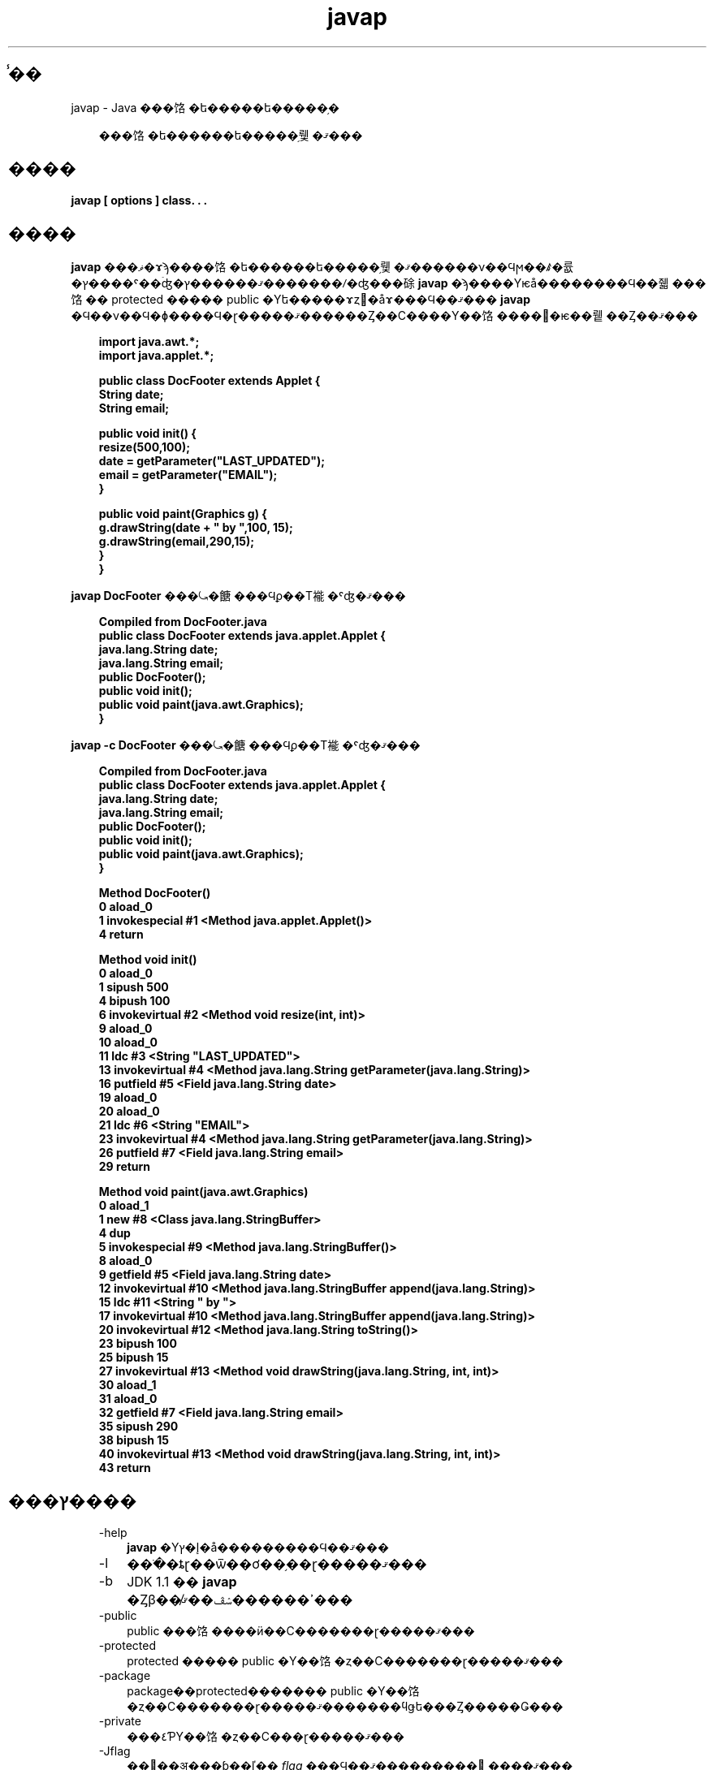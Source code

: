 ." @(#)javap.1  1.1 08/06/17 1 SMI;
."  Copyright ��� 2002\-2006 Sun Microsystems, Inc. All Rights Reserved.
." `
.TH javap 1 "17 Jun 2008"
." Generated from HTML pages by html2man (author: Eric Armstrong)

.LP
.SH "̾��"
javap \- Java ���饹�ե�����ե�����֥�
.LP
.RS 3

.LP
.LP
���饹�ե������ե�����֥뤷�ޤ���
.LP
.RE
.SH "����"
.LP

.LP
.nf
\f3
.fl
javap [ \fP\f3options\fP\f3 ] class. . .
.fl
\fP
.fi

.LP
.SH "����"
.LP

.LP
.LP
\f3javap\fP ���ޥ�ɤϡ����饹�ե������ե�����֥뤷�ޤ������ν��Ϥϻ��ꤹ�륪�ץ����ˤ��ۤʤ�ޤ������ץ�������ꤷ�ʤ���硢\f3javap\fP �ϡ����Υѥå��������Ϥ��줿���饹�� protected ����� public �Υե�����ɤȥ᥽�åɤ���Ϥ��ޤ��� \f3javap\fP �Ϥ��ν��Ϥ�ɸ����Ϥ�ɽ�����ޤ������Ȥ��С����Υ��饹����򥳥�ѥ��뤹��Ȥ��ޤ���
.LP
.RS 3

.LP
.nf
\f3
.fl
import java.awt.*;
.fl
import java.applet.*;
.fl

.fl
public class DocFooter extends Applet {
.fl
        String date;
.fl
        String email;
.fl

.fl
        public void init() {
.fl
                resize(500,100);
.fl
                date = getParameter("LAST_UPDATED");
.fl
                email = getParameter("EMAIL");
.fl
        }
.fl

.fl
        public void paint(Graphics g) {
.fl
                g.drawString(date + " by ",100, 15);
.fl
                g.drawString(email,290,15);
.fl
        }
.fl
}
.fl
\fP
.fi
.RE

.LP
.LP
\f3javap DocFooter\fP ���⤿�餹���Ϥϼ��Τ褦�ˤʤ�ޤ���
.LP
.RS 3

.LP
.nf
\f3
.fl
Compiled from DocFooter.java
.fl
public class DocFooter extends java.applet.Applet {
.fl
    java.lang.String date;
.fl
    java.lang.String email;
.fl
    public DocFooter();
.fl
    public void init();
.fl
    public void paint(java.awt.Graphics);
.fl
}
.fl
\fP
.fi
.RE

.LP
.LP
\f3javap \-c DocFooter\fP ���⤿�餹���Ϥϼ��Τ褦�ˤʤ�ޤ���
.LP
.RS 3

.LP
.nf
\f3
.fl
Compiled from DocFooter.java
.fl
public class DocFooter extends java.applet.Applet {
.fl
    java.lang.String date;
.fl
    java.lang.String email;
.fl
    public DocFooter();
.fl
    public void init();
.fl
    public void paint(java.awt.Graphics);
.fl
}
.fl

.fl
Method DocFooter()
.fl
   0 aload_0
.fl
   1 invokespecial #1 <Method java.applet.Applet()>
.fl
   4 return
.fl

.fl
Method void init()
.fl
   0 aload_0
.fl
   1 sipush 500
.fl
   4 bipush 100
.fl
   6 invokevirtual #2 <Method void resize(int, int)>
.fl
   9 aload_0
.fl
  10 aload_0
.fl
  11 ldc #3 <String "LAST_UPDATED">
.fl
  13 invokevirtual #4 <Method java.lang.String getParameter(java.lang.String)>
.fl
  16 putfield #5 <Field java.lang.String date>
.fl
  19 aload_0
.fl
  20 aload_0
.fl
  21 ldc #6 <String "EMAIL">
.fl
  23 invokevirtual #4 <Method java.lang.String getParameter(java.lang.String)>
.fl
  26 putfield #7 <Field java.lang.String email>
.fl
  29 return
.fl

.fl
Method void paint(java.awt.Graphics)
.fl
   0 aload_1
.fl
   1 new #8 <Class java.lang.StringBuffer>
.fl
   4 dup
.fl
   5 invokespecial #9 <Method java.lang.StringBuffer()>
.fl
   8 aload_0
.fl
   9 getfield #5 <Field java.lang.String date>
.fl
  12 invokevirtual #10 <Method java.lang.StringBuffer append(java.lang.String)>
.fl
  15 ldc #11 <String " by ">
.fl
  17 invokevirtual #10 <Method java.lang.StringBuffer append(java.lang.String)>
.fl
  20 invokevirtual #12 <Method java.lang.String toString()>
.fl
  23 bipush 100
.fl
  25 bipush 15
.fl
  27 invokevirtual #13 <Method void drawString(java.lang.String, int, int)>
.fl
  30 aload_1
.fl
  31 aload_0
.fl
  32 getfield #7 <Field java.lang.String email>
.fl
  35 sipush 290
.fl
  38 bipush 15
.fl
  40 invokevirtual #13 <Method void drawString(java.lang.String, int, int)>
.fl
  43 return
.fl
\fP
.fi
.RE

.LP
.SH "���ץ����"
.LP

.LP
.RS 3
.TP 3
\-help 
\f3javap\fP �Υإ�ץ�å���������Ϥ��ޤ��� 
.TP 3
\-l 
���ֹ�ȶɽ��ѿ��ơ��֥��ɽ�����ޤ��� 
.TP 3
\-b 
JDK 1.1 �� \f3javap\fP �Ȥβ��̸ߴ������ݾڤ��ޤ��� 
.TP 3
\-public 
public ���饹����ӥ��С�������ɽ�����ޤ��� 
.TP 3
\-protected 
protected ����� public �Υ��饹�ȥ��С�������ɽ�����ޤ��� 
.TP 3
\-package 
package��protected������� public �Υ��饹�ȥ��С�������ɽ�����ޤ�������ϥǥե���Ȥ�����Ǥ��� 
.TP 3
\-private 
���٤ƤΥ��饹�ȥ��С���ɽ�����ޤ��� 
.TP 3
\-Jflag 
��󥿥��ॷ���ƥ��ľ�� \f2flag\fP ���Ϥ��ޤ���������򼡤˼����ޤ��� 
.RS 3

.LP
.nf
\f3
.fl
javap \-J\-version
.fl
javap \-J\-Djava.security.manager \-J\-Djava.security.policy=MyPolicy MyClassName
.fl
\fP
.fi
.RE
.TP 3
\-s 
�����η������˥��㡼����Ϥ��ޤ��� 
.TP 3
\-c 
���饹�γƥ᥽�åɤΤ���˵ե�����֥뤵��륳���ɡ����ʤ�� Java �Х��ȥ����ɤ�������̿���ɽ�����ޤ���������
.na
\f2��Java Virtual Machine Specification��\fP @
.fi
http://java.sun.com/docs/books/vmspec/�˥ɥ�����Ȳ�����Ƥ��ޤ��� 
.TP 3
\-verbose 
�᥽�åɤΥ����å�������������� \f2locals\fP �� \f2args\fP �ο�����Ϥ��ޤ��� 
.TP 3
\-classpath path 
\f3javap\fP �����饹��õ������˻��Ѥ���ѥ�����ꤷ�ޤ����ǥե���Ȥޤ��� CLASSPATH �Ķ��ѿ�������񤭤��ޤ����ǥ��쥯�ȥ�ϥ������ʬ�䤷�ޤ����������äơ�\f2path\fP �ΰ��̷����ϼ��Τ褦�ˤʤ�ޤ��� 
.nf
\f3
.fl
   .:<your_path>
.fl
\fP
.fi
��򼨤��ޤ��� 
.nf
\f3
.fl
.:/home/avh/classes:/data/usr/local/java/classes
.fl
\fP
.fi
.TP 3
\-bootclasspath path 
�֡��ȥ��ȥ�åץ��饹������ɤ���ѥ�����ꤷ�ޤ����֡��ȥ��ȥ�åץ��饹�ϡ��ǥե���ȤǤ� \f2jre/lib/rt.jar\fP �����¾�Τ����Ĥ��� JAR �ե����� �ˤ��롢���� Java 2 �ץ�åȥե������������륯�饹�Ǥ��� 
.TP 3
\-extdirs dirs 
���󥹥ȡ��뤵�줿��ĥ��ǽ�򸡺�������򥪡��С��饤�ɤ��ޤ���The default location for extensions is the value of \f2java.ext.dirs\fP. 
.RE

.LP
.SH "�Ķ��ѿ�"
.LP

.LP
.RS 3
.TP 3
CLASSPATH 
�桼����������饹�ؤΥѥ��򥷥��ƥ�˻��ꤷ�ޤ����ǥ��쥯�ȥ�ϥ������ʬ�䤷�ޤ��� ������򼨤��ޤ��� 
.RS 3

.LP
.nf
\f3
.fl
.:/home/avh/classes:/data/usr/local/java/classes
.fl
\fP
.fi
.RE
.RE

.LP
.SH "��Ϣ����"
.LP

.LP
.LP
javac(1)�� java(1)��jdb(1)��javah(1)��javadoc(1)
.LP

.LP
 
